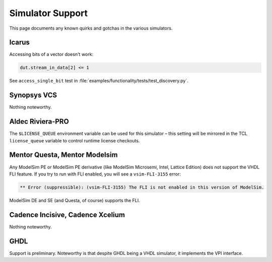 #################
Simulator Support
#################

This page documents any known quirks and gotchas in the various simulators.

******
Icarus
******

Accessing bits of a vector doesn't work:

.. code-block:: python3

    dut.stream_in_data[2] <= 1

See ``access_single_bit`` test in :file:`examples/functionality/tests/test_discovery.py`.


************
Synopsys VCS
************

Nothing noteworthy.


*****************
Aldec Riviera-PRO
*****************

The ``$LICENSE_QUEUE`` environment variable can be used for this simulator –
this setting will be mirrored in the TCL ``license_queue`` variable to control runtime license checkouts.

*******************************
Mentor Questa, Mentor  Modelsim
*******************************

Any ModelSim PE or ModelSim PE derivative (like ModelSim Microsemi, Intel, Lattice Edition) does not support the VHDL FLI feature.
If you try to run with FLI enabled, you will see a ``vsim-FLI-3155`` error:

.. code-block:: bash

    ** Error (suppressible): (vsim-FLI-3155) The FLI is not enabled in this version of ModelSim.

ModelSim DE and SE (and Questa, of course) supports the FLI.

*********************************
Cadence Incisive, Cadence Xcelium
*********************************

Nothing noteworthy.


****
GHDL
****

Support is preliminary.
Noteworthy is that despite GHDL being a VHDL simulator, it implements the VPI interface.
